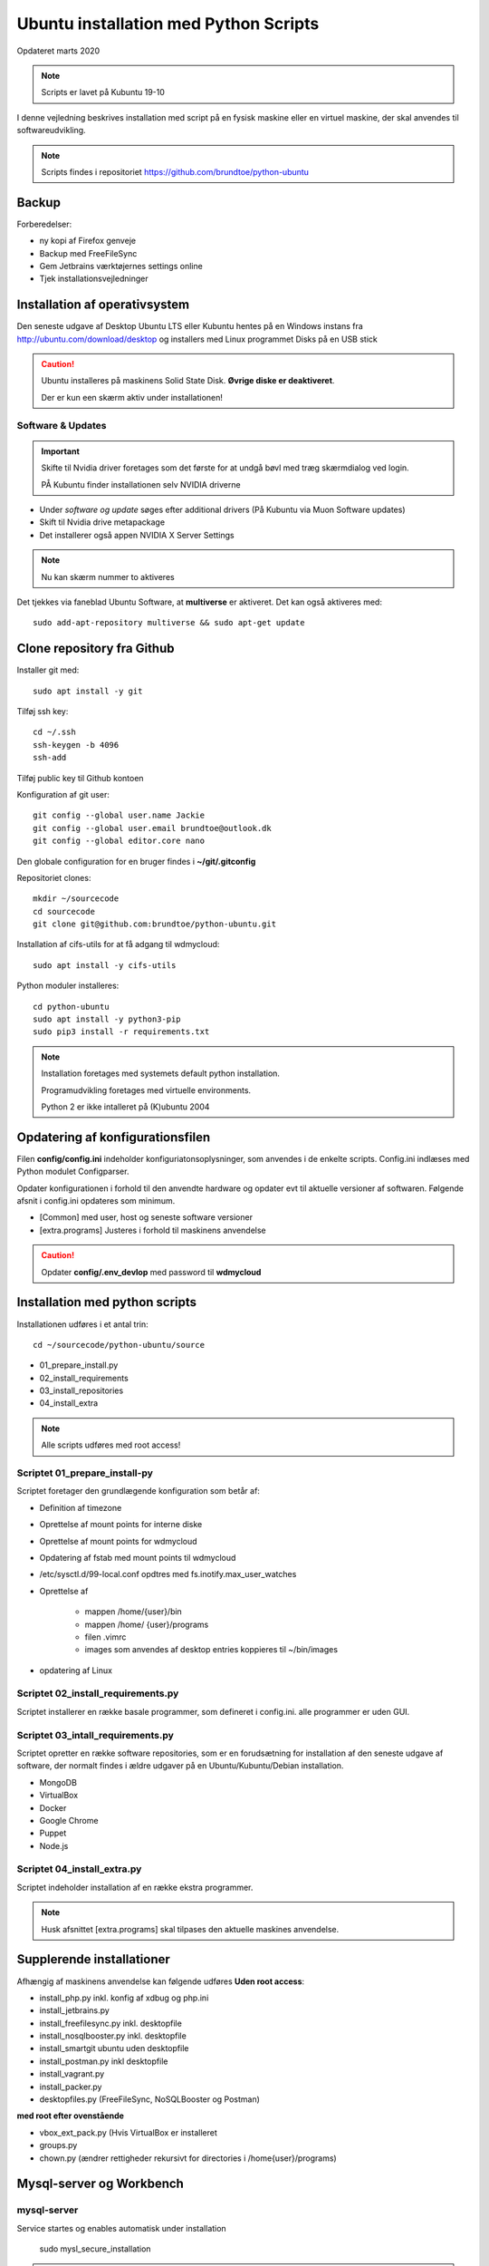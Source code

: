 .. index:: Ubuntu Installation
.. _installation:

======================================
Ubuntu installation med Python Scripts
======================================
Opdateret marts 2020

.. note:: Scripts er lavet på Kubuntu 19-10

I denne vejledning beskrives installation med script på en fysisk maskine eller en virtuel maskine, der skal anvendes til softwareudvikling.

.. note:: Scripts findes i repositoriet https://github.com/brundtoe/python-ubuntu

Backup
======

Forberedelser:

- ny kopi af Firefox genveje
- Backup med FreeFileSync
- Gem Jetbrains værktøjernes settings online
- Tjek installationsvejledninger

Installation af operativsystem
==============================
Den seneste udgave af Desktop Ubuntu LTS eller Kubuntu hentes på en Windows instans fra http://ubuntu.com/download/desktop og installers med Linux programmet Disks på en USB stick

.. caution::

   Ubuntu installeres på maskinens Solid State Disk. **Øvrige diske er deaktiveret**.

   Der er kun een skærm aktiv under installationen!

Software & Updates
------------------

.. important:: Skifte til Nvidia driver foretages som det første for at undgå bøvl med træg skærmdialog ved login.

   PÅ Kubuntu finder installationen selv NVIDIA driverne

- Under *software og update* søges efter additional drivers (På Kubuntu via Muon Software updates)
- Skift til Nvidia drive metapackage
- Det installerer også appen NVIDIA X Server Settings

.. note:: Nu kan skærm nummer to aktiveres

Det tjekkes via faneblad Ubuntu Software, at **multiverse** er aktiveret. Det kan også aktiveres med::

   sudo add-apt-repository multiverse && sudo apt-get update

Clone repository fra Github
===========================

Installer git med::

    sudo apt install -y git

Tilføj ssh key::

    cd ~/.ssh
    ssh-keygen -b 4096
    ssh-add

Tilføj public key til Github kontoen

Konfiguration af git user::

   git config --global user.name Jackie
   git config --global user.email brundtoe@outlook.dk
   git config --global editor.core nano

Den globale configuration for en bruger findes i **~/git/.gitconfig**

Repositoriet clones::

   mkdir ~/sourcecode
   cd sourcecode
   git clone git@github.com:brundtoe/python-ubuntu.git


Installation af cifs-utils for at få adgang til wdmycloud::

    sudo apt install -y cifs-utils

Python moduler installeres::

   cd python-ubuntu
   sudo apt install -y python3-pip
   sudo pip3 install -r requirements.txt

.. note:: Installation foretages med systemets default python installation.

   Programudvikling foretages med virtuelle environments.
   
   Python 2 er ikke intalleret på (K)ubuntu 2004

Opdatering af konfigurationsfilen
=================================
Filen **config/config.ini** indeholder konfiguriatonsoplysninger, som anvendes i de enkelte scripts. Config.ini indlæses med Python modulet Configparser.

Opdater konfigurationen i forhold til den anvendte hardware og opdater evt til aktuelle versioner af softwaren. Følgende afsnit i config.ini opdateres som minimum.

* [Common] med user, host og seneste software versioner
* [extra.programs] Justeres i forhold til maskinens anvendelse

.. caution:: Opdater **config/.env_devlop** med password til **wdmycloud**

Installation med python scripts
===============================
Installationen udføres i et antal trin::

   cd ~/sourcecode/python-ubuntu/source

* 01_prepare_install.py
* 02_install_requirements
* 03_install_repositories
* 04_install_extra

.. note:: Alle scripts udføres med root access!

Scriptet 01_prepare_install-py
------------------------------
Scriptet foretager den grundlægende konfiguration som betår af:

* Definition af timezone
* Oprettelse af mount points for interne diske
* Oprettelse af mount points for wdmycloud
* Opdatering af fstab med mount points til wdmycloud
* /etc/sysctl.d/99-local.conf opdtres med fs.inotify.max_user_watches
* Oprettelse af

   * mappen /home/{user}/bin
   * mappen /home/ {user}/programs
   * filen .vimrc
   * images som anvendes af desktop entries koppieres til ~/bin/images

* opdatering af Linux

Scriptet 02_install_requirements.py
-----------------------------------
Scriptet installerer en række basale programmer, som defineret i config.ini. alle programmer er uden GUI.

Scriptet 03_intall_requirements.py
----------------------------------
Scriptet opretter en række software repositories, som er en forudsætning for installation af den seneste udgave af software, der normalt findes i ældre udgaver på en Ubuntu/Kubuntu/Debian installation.

* MongoDB
* VirtualBox
* Docker
* Google Chrome
* Puppet
* Node.js

Scriptet 04_install_extra.py
----------------------------
Scriptet indeholder installation af en række ekstra programmer.

.. note:: Husk afsnittet [extra.programs] skal tilpases den aktuelle maskines anvendelse.

Supplerende installationer
==========================
Afhængig af maskinens anvendelse kan følgende udføres **Uden root access**:

- install_php.py inkl. konfig af xdbug og php.ini
- install_jetbrains.py
- install_freefilesync.py inkl. desktopfile
- install_nosqlbooster.py inkl. desktopfile
- install_smartgit ubuntu uden desktopfile
- install_postman.py inkl desktopfile
- install_vagrant.py
- install_packer.py
- desktopfiles.py (FreeFileSync, NoSQLBooster og Postman)

**med root efter ovenstående**

- vbox_ext_pack.py (Hvis VirtualBox er installeret
- groups.py
- chown.py (ændrer rettigheder rekursivt for directories i /home{user}/programs)

Mysql-server og Workbench
=========================
mysql-server
------------
Service startes og enables automatisk under installation

   sudo mysl_secure_installation

.. caution:: Husk fravælg password validering for at kunne anvende de sædvanlige password alternativt skal det være LOW

På Ubuntu skal login med CLI foretages med **sudo mysql -u root -p** medens alm brugere kan logge ind med **mysql -u root -p**

**Initiering og oprettelse af user**::

    $ mysql -u root -p
    ------------------
    mysql> CREATE USER 'jackie'@'localhost' IDENTIFIED BY 'some_pass';
    mysql> GRANT ALL PRIVILEGES ON *.* TO 'jackie'@'localhost';
    mysql> FLUSH PRIVILEGES;
    mysql> quit

mysql-workbench
---------------

.. important:: Gnome-keyring skal installeres på KDE distributioner. Det indgår default i gnome baserede distributioner.

Det installeres med Muon Package Manager eller

   sudo apt install -y gnome-keyring

.. note:: Installationen foretages normalt i script **04_install_extra.py**

MongoDB
-------
Service bliver ikke startet efter installationen fordi den er disabled

der skal udføres::

   - kopiering af mongod.conf inden serveren startes

    sudo systemctl enabled mongod #enabler autostart ved boot
    sudo systemctl start mongod

.. note:: Ovenstående udføres normalt i **04_install_extra.py**


webservere
==========

.. note:: Når apache2 og nignx installeres afsluttet med at standse og disable serverne for at undgå konflikter. De startes når de skal anvendes.

   Husk at udføre **install_php.py** før webserverne installeres

Script install_apache.py
------------------------
Scriptet udfører en default installation af Apache2 med php support.

Docroot er **/var/www/html**

**Herudover:**

- opdatering af servename i **apache2.conf**
- rewrite enables
- index.php generes til at vise phpinfo(), til brug for tjek af installationen
- serveren standses
- serverens autostart under Linux boot disables.

Script install_nginx.py
-----------------------
Scriptet udfører en default installation af Nginx.

Docroot er **/var/www/html** derfor vises Apaches startside, når Apache også er installeret.

**Herudover:**

- genreres fra templates/nginx-ubuntu.jinja en site definition med php support fra config/nginx.conf til sites-available. template anvendes, da php versionen er dynamisk.
- php-fpm default konfig anvendes
- serverens autostart disables







